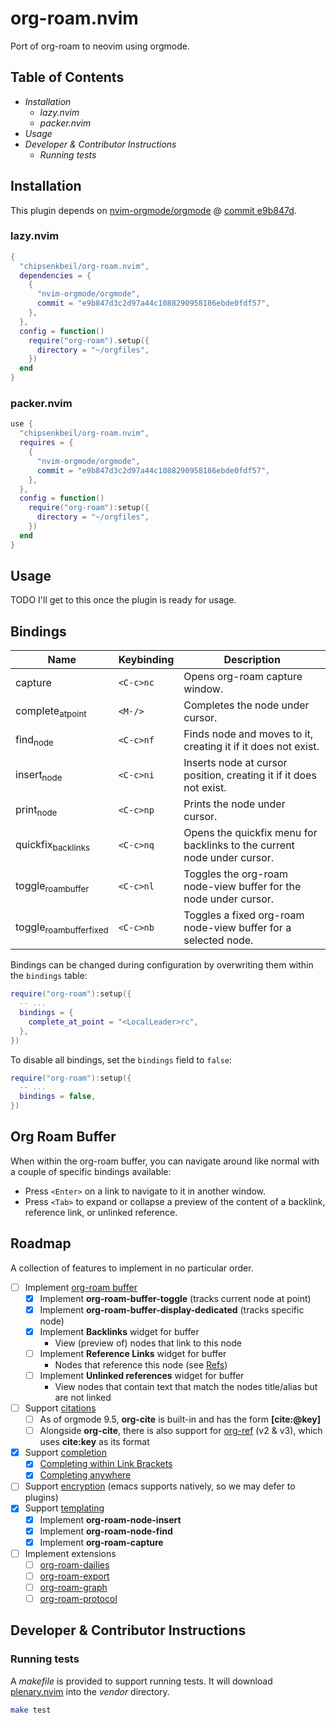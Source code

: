 * org-roam.nvim

  Port of org-roam to neovim using orgmode.

** Table of Contents

   - [[Installation]]
    - [[lazy.nvim]]
    - [[packer.nvim]]
   - [[Usage]]
   - [[Developer & Contributor Instructions]]
    - [[Running tests]]

** Installation

   This plugin depends on [[https://github.com/nvim-orgmode/orgmode][nvim-orgmode/orgmode]] @ [[https://github.com/nvim-orgmode/orgmode/commit/e9b847d3c2d97a44c1088290958186ebde0fdf57][commit e9b847d]].

*** lazy.nvim

    #+begin_src lua
    {
      "chipsenkbeil/org-roam.nvim",
      dependencies = { 
        { 
          "nvim-orgmode/orgmode", 
          commit = "e9b847d3c2d97a44c1088290958186ebde0fdf57",
        },
      },
      config = function()
        require("org-roam").setup({
          directory = "~/orgfiles",
        })
      end
    }
    #+end_src

*** packer.nvim

    #+begin_src lua
    use {
      "chipsenkbeil/org-roam.nvim",
      requires = { 
        { 
          "nvim-orgmode/orgmode",
          commit = "e9b847d3c2d97a44c1088290958186ebde0fdf57",
        },
      },
      config = function()
        require("org-roam"):setup({
          directory = "~/orgfiles",
        })
      end
    }
    #+end_src

** Usage

   TODO I'll get to this once the plugin is ready for usage.

** Bindings

   | Name                     | Keybinding | Description                                                             |
   |--------------------------+------------+-------------------------------------------------------------------------|
   | capture                  | =<C-c>nc=  | Opens org-roam capture window.                                          |
   | complete_at_point        | =<M-/>=    | Completes the node under cursor.                                        |
   | find_node                | =<C-c>nf=  | Finds node and moves to it, creating it if it does not exist.           |
   | insert_node              | =<C-c>ni=  | Inserts node at cursor position, creating it if it does not exist.      |
   | print_node               | =<C-c>np=  | Prints the node under cursor.                                           |
   | quickfix_backlinks       | =<C-c>nq=  | Opens the quickfix menu for backlinks to the current node under cursor. |
   | toggle_roam_buffer       | =<C-c>nl=  | Toggles the org-roam node-view buffer for the node under cursor.        |
   | toggle_roam_buffer_fixed | =<C-c>nb=  | Toggles a fixed org-roam node-view buffer for a selected node.          |

   Bindings can be changed during configuration by overwriting them within the =bindings= table:

   #+begin_src lua
   require("org-roam"):setup({
     -- ...
     bindings = {
       complete_at_point = "<LocalLeader>rc",
     },
   })
   #+end_src

   To disable all bindings, set the =bindings= field to =false=:

   #+begin_src lua
   require("org-roam"):setup({
     -- ...
     bindings = false,
   })
   #+end_src

** Org Roam Buffer

   When within the org-roam buffer, you can navigate around like normal with a
   couple of specific bindings available:

   - Press =<Enter>= on a link to navigate to it in another window.
   - Press =<Tab>= to expand or collapse a preview of the content of a
     backlink, reference link, or unlinked reference.

** Roadmap

   A collection of features to implement in no particular order.

   - [-] Implement [[https://www.orgroam.com/manual.html#The-Org_002droam-Buffer][org-roam buffer]]
     - [X] Implement *org-roam-buffer-toggle* (tracks current node at point)
     - [X] Implement *org-roam-buffer-display-dedicated* (tracks specific node)
     - [X] Implement *Backlinks* widget for buffer
       - View (preview of) nodes that link to this node
     - [ ] Implement *Reference Links* widget for buffer
       - Nodes that reference this node (see [[https://www.orgroam.com/manual.html#Refs][Refs]])
     - [ ] Implement *Unlinked references* widget for buffer
       - View nodes that contain text that match the nodes title/alias but are not linked
   - [ ] Support [[https://www.orgroam.com/manual.html#Citations][citations]]
     - [ ] As of orgmode 9.5, *org-cite* is built-in and has the form *[cite:@key]*
     - [ ] Alongside *org-cite*, there is also support for [[https://github.com/jkitchin/org-ref][org-ref]] (v2 & v3),
           which uses *cite:key* as its format
   - [X] Support [[https://www.orgroam.com/manual.html#Completion][completion]]
     - [X] [[https://www.orgroam.com/manual.html#Completing-within-Link-Brackets][Completing within Link Brackets]]
     - [X] [[https://www.orgroam.com/manual.html#Completing-anywhere][Completing anywhere]]
   - [ ] Support [[https://www.orgroam.com/manual.html#Encryption][encryption]] (emacs supports natively, so we may defer to plugins)
   - [X] Support [[https://www.orgroam.com/manual.html#The-Templating-System][templating]]
     - [X] Implement *org-roam-node-insert*
     - [X] Implement *org-roam-node-find*
     - [X] Implement *org-roam-capture*
   - [ ] Implement extensions
     - [ ] [[https://www.orgroam.com/manual.html#org_002droam_002ddailies][org-roam-dailies]]
     - [ ] [[https://www.orgroam.com/manual.html#org_002droam_002dexport][org-roam-export]]
     - [ ] [[https://www.orgroam.com/manual.html#org_002droam_002dgraph][org-roam-graph]]
     - [ ] [[https://www.orgroam.com/manual.html#org_002droam_002dprotocol][org-roam-protocol]]
 
** Developer & Contributor Instructions

*** Running tests
 
    A /makefile/ is provided to support running tests. It will download [[https://github.com/nvim-lua/plenary.nvim][plenary.nvim]]
    into the /vendor/ directory.
 
    #+begin_src bash 
    make test 
    #+end_src
  
